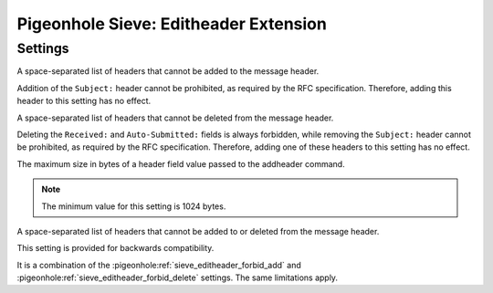 ======================================
Pigeonhole Sieve: Editheader Extension
======================================

.. seealso:: :ref:`pigeonhole_extension_editheader`

Settings
--------

.. pigeonhole:setting:: sieve_editheader_forbid_add
   :plugin: yes
   :values: @string

A space-separated list of headers that cannot be added to the message header.

Addition of the ``Subject:`` header cannot be prohibited, as required by the
RFC specification. Therefore, adding this header to this setting has no effect.


.. pigeonhole:setting:: sieve_editheader_forbid_delete
   :plugin: yes
   :values: @string

A space-separated list of headers that cannot be deleted from the message
header.

Deleting the ``Received:`` and ``Auto-Submitted:`` fields is always forbidden,
while removing the ``Subject:`` header cannot be prohibited, as required by
the RFC specification. Therefore, adding one of these headers to this setting
has no effect.


.. pigeonhole:setting:: sieve_editheader_max_header_size
   :default: 2048
   :plugin: yes
   :values: @uint

The maximum size in bytes of a header field value passed to the addheader
command.

.. note:: The minimum value for this setting is 1024 bytes.


.. pigeonhole:setting:: sieve_editheader_protected
   :plugin: yes
   :values: @string

A space-separated list of headers that cannot be added to or deleted from the
message header.

This setting is provided for backwards compatibility.

It is a combination of the :pigeonhole:ref:`sieve_editheader_forbid_add` and
:pigeonhole:ref:`sieve_editheader_forbid_delete` settings. The same
limitations apply.
